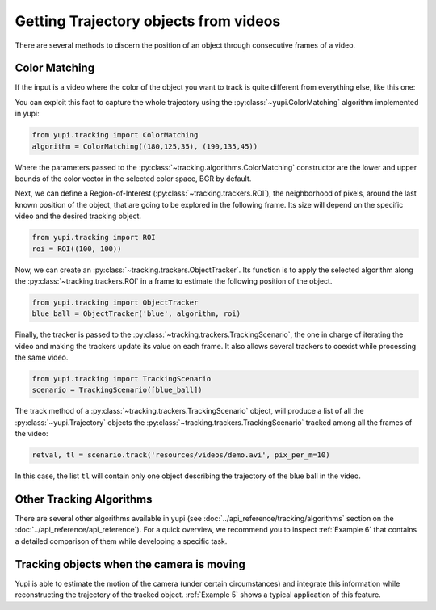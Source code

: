 Getting Trajectory objects from videos
--------------------------------------

There are several methods to discern the position of an object through consecutive frames of a video.

Color Matching
==============

If the input is a video where the color of the object you want to track is quite different from everything else, like this one:

.. raw:: html

   <center>
   <video width="400" controls>  
      <source src="../_static/demo.mp4" type="video/mp4">
   </video>
   </center>

You can exploit this fact to capture the whole trajectory using the :py:class:`~yupi.ColorMatching` algorithm implemented in yupi:

.. code-block:: python

   from yupi.tracking import ColorMatching
   algorithm = ColorMatching((180,125,35), (190,135,45))

Where the parameters passed to the :py:class:`~tracking.algorithms.ColorMatching` constructor are the lower and upper bounds of the color vector in the selected color space, BGR by default.

Next, we can define a Region-of-Interest (:py:class:`~tracking.trackers.ROI`), the neighborhood of pixels, around the last known position of the object, that are going to be explored in the following frame. Its size will depend on the specific video and the desired tracking object.

.. code-block:: python

   from yupi.tracking import ROI
   roi = ROI((100, 100))

Now, we can create an :py:class:`~tracking.trackers.ObjectTracker`. Its function is to apply the selected algorithm along the :py:class:`~tracking.trackers.ROI` in a frame to estimate the following position of the object.

.. code-block:: python

   from yupi.tracking import ObjectTracker
   blue_ball = ObjectTracker('blue', algorithm, roi)

Finally, the tracker is passed to the :py:class:`~tracking.trackers.TrackingScenario`, the one in charge of iterating the video and making the trackers update its value on each frame. It also allows several trackers to coexist while processing the same video.


.. code-block:: python

   from yupi.tracking import TrackingScenario
   scenario = TrackingScenario([blue_ball])

The track method of a :py:class:`~tracking.trackers.TrackingScenario` object, will produce a list of all the :py:class:`~yupi.Trajectory` objects the :py:class:`~tracking.trackers.TrackingScenario` tracked among all the frames of the video:

.. code-block:: python

   retval, tl = scenario.track('resources/videos/demo.avi', pix_per_m=10)

In this case, the list ``tl`` will contain only one object describing the trajectory of the blue ball in the video.


Other Tracking Algorithms
=========================

There are several other algorithms available in yupi (see :doc:`../api_reference/tracking/algorithms` section on the :doc:`../api_reference/api_reference`). For a quick overview, we recommend you to inspect :ref:`Example 6` that contains a detailed comparison of them while developing a specific task.


Tracking objects when the camera is moving
==========================================

Yupi is able to estimate the motion of the camera (under certain circumstances) and integrate this information while reconstructing the trajectory of the tracked object. :ref:`Example 5` shows a typical application of this feature.